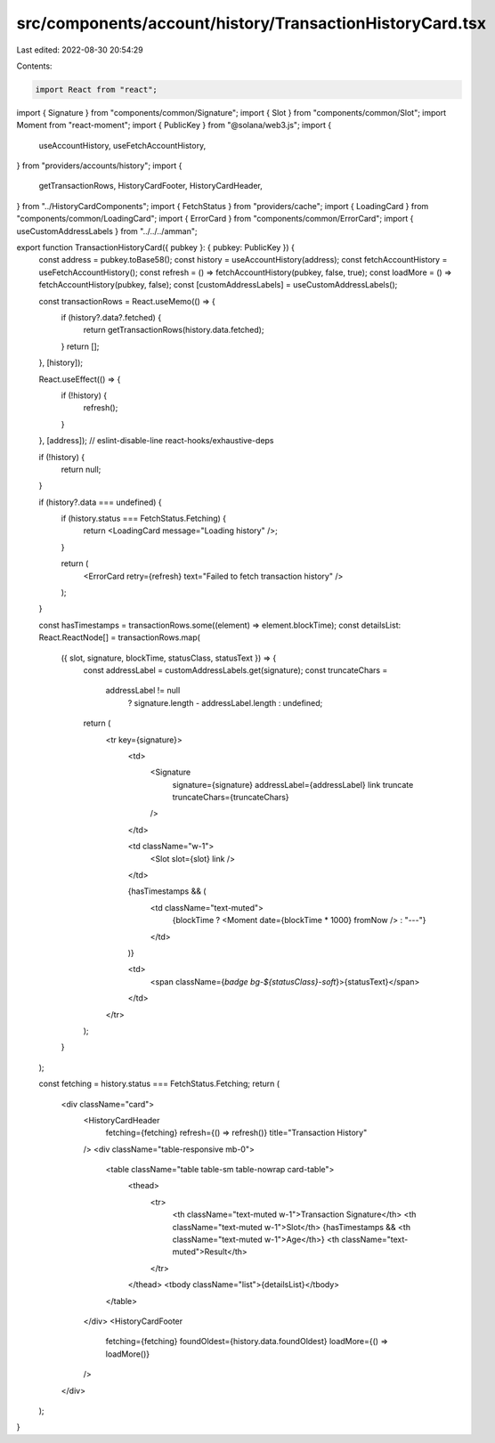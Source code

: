 src/components/account/history/TransactionHistoryCard.tsx
=========================================================

Last edited: 2022-08-30 20:54:29

Contents:

.. code-block:: tsx

    import React from "react";
import { Signature } from "components/common/Signature";
import { Slot } from "components/common/Slot";
import Moment from "react-moment";
import { PublicKey } from "@solana/web3.js";
import {
  useAccountHistory,
  useFetchAccountHistory,
} from "providers/accounts/history";
import {
  getTransactionRows,
  HistoryCardFooter,
  HistoryCardHeader,
} from "../HistoryCardComponents";
import { FetchStatus } from "providers/cache";
import { LoadingCard } from "components/common/LoadingCard";
import { ErrorCard } from "components/common/ErrorCard";
import { useCustomAddressLabels } from "../../../amman";

export function TransactionHistoryCard({ pubkey }: { pubkey: PublicKey }) {
  const address = pubkey.toBase58();
  const history = useAccountHistory(address);
  const fetchAccountHistory = useFetchAccountHistory();
  const refresh = () => fetchAccountHistory(pubkey, false, true);
  const loadMore = () => fetchAccountHistory(pubkey, false);
  const [customAddressLabels] = useCustomAddressLabels();

  const transactionRows = React.useMemo(() => {
    if (history?.data?.fetched) {
      return getTransactionRows(history.data.fetched);
    }
    return [];
  }, [history]);

  React.useEffect(() => {
    if (!history) {
      refresh();
    }
  }, [address]); // eslint-disable-line react-hooks/exhaustive-deps

  if (!history) {
    return null;
  }

  if (history?.data === undefined) {
    if (history.status === FetchStatus.Fetching) {
      return <LoadingCard message="Loading history" />;
    }

    return (
      <ErrorCard retry={refresh} text="Failed to fetch transaction history" />
    );
  }

  const hasTimestamps = transactionRows.some((element) => element.blockTime);
  const detailsList: React.ReactNode[] = transactionRows.map(
    ({ slot, signature, blockTime, statusClass, statusText }) => {
      const addressLabel = customAddressLabels.get(signature);
      const truncateChars =
        addressLabel != null
          ? signature.length - addressLabel.length
          : undefined;
      return (
        <tr key={signature}>
          <td>
            <Signature
              signature={signature}
              addressLabel={addressLabel}
              link
              truncate
              truncateChars={truncateChars}
            />
          </td>

          <td className="w-1">
            <Slot slot={slot} link />
          </td>

          {hasTimestamps && (
            <td className="text-muted">
              {blockTime ? <Moment date={blockTime * 1000} fromNow /> : "---"}
            </td>
          )}

          <td>
            <span className={`badge bg-${statusClass}-soft`}>{statusText}</span>
          </td>
        </tr>
      );
    }
  );

  const fetching = history.status === FetchStatus.Fetching;
  return (
    <div className="card">
      <HistoryCardHeader
        fetching={fetching}
        refresh={() => refresh()}
        title="Transaction History"
      />
      <div className="table-responsive mb-0">
        <table className="table table-sm table-nowrap card-table">
          <thead>
            <tr>
              <th className="text-muted w-1">Transaction Signature</th>
              <th className="text-muted w-1">Slot</th>
              {hasTimestamps && <th className="text-muted w-1">Age</th>}
              <th className="text-muted">Result</th>
            </tr>
          </thead>
          <tbody className="list">{detailsList}</tbody>
        </table>
      </div>
      <HistoryCardFooter
        fetching={fetching}
        foundOldest={history.data.foundOldest}
        loadMore={() => loadMore()}
      />
    </div>
  );
}



